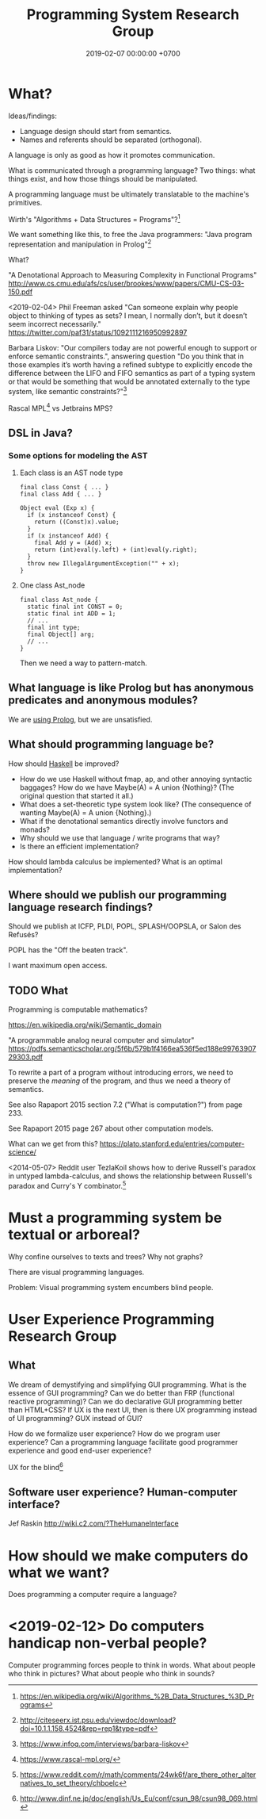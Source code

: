 #+TITLE: Programming System Research Group
#+DATE: 2019-02-07 00:00:00 +0700
#+PERMALINK: /program.html
#+OPTIONS: ^:nil
* What?
Ideas/findings:
- Language design should start from semantics.
- Names and referents should be separated (orthogonal).

A language is only as good as how it promotes communication.

What is communicated through a programming language?
Two things: what things exist, and how those things should be manipulated.

A programming language must be ultimately translatable to the machine's primitives.

Wirth's "Algorithms + Data Structures = Programs"?[fn::https://en.wikipedia.org/wiki/Algorithms_%2B_Data_Structures_%3D_Programs]

We want something like this, to free the Java programmers:
"Java program representation and manipulation in Prolog"[fn::http://citeseerx.ist.psu.edu/viewdoc/download?doi=10.1.1.158.4524&rep=rep1&type=pdf]

What?

"A Denotational Approach to Measuring Complexity in Functional Programs"
http://www.cs.cmu.edu/afs/cs/user/brookes/www/papers/CMU-CS-03-150.pdf

<2019-02-04>
Phil Freeman asked "Can someone explain why people object to thinking of types as sets? I mean, I normally don’t, but it doesn’t seem incorrect necessarily."
https://twitter.com/paf31/status/1092111216950992897

Barbara Liskov: "Our compilers today are not powerful enough to support or enforce semantic constraints.",
answering question "Do you think that in those examples it’s worth having a refined subtype to explicitly encode the difference between the LIFO and FIFO semantics
as part of a typing system or that would be something that would be annotated externally to the type system, like semantic constraints?"[fn::https://www.infoq.com/interviews/barbara-liskov]

Rascal MPL[fn::https://www.rascal-mpl.org/] vs Jetbrains MPS?
** DSL in Java?
*** Some options for modeling the AST
**** Each class is an AST node type
#+BEGIN_EXAMPLE
final class Const { ... }
final class Add { ... }

Object eval (Exp x) {
  if (x instanceof Const) {
    return ((Const)x).value;
  }
  if (x instanceof Add) {
    final Add y = (Add) x;
    return (int)eval(y.left) + (int)eval(y.right);
  }
  throw new IllegalArgumentException("" + x);
}
#+END_EXAMPLE
**** One class Ast_node
#+BEGIN_EXAMPLE
final class Ast_node {
  static final int CONST = 0;
  static final int ADD = 1;
  // ...
  final int type;
  final Object[] arg;
  // ...
}
#+END_EXAMPLE

Then we need a way to pattern-match.
** What language is like Prolog but has anonymous predicates and anonymous modules?
We are [[file:prolog.html][using Prolog]], but we are unsatisfied.
** What should programming language be?
How should [[file:haskell.html][Haskell]] be improved?
- How do we use Haskell without fmap, ap, and other annoying syntactic baggages? How do we have Maybe(A) = A union {Nothing}? (The original question that started it all.)
- What does a set-theoretic type system look like? (The consequence of wanting Maybe(A) = A union {Nothing}.)
- What if the denotational semantics directly involve functors and monads?
- Why should we use that language / write programs that way?
- Is there an efficient implementation?

How should lambda calculus be implemented?
What is an optimal implementation?
** Where should we publish our programming language research findings?
Should we publish at ICFP, PLDI, POPL, SPLASH/OOPSLA, or Salon des Refusés?

POPL has the "Off the beaten track".

I want maximum open access.
** TODO What
Programming is computable mathematics?

https://en.wikipedia.org/wiki/Semantic_domain

"A programmable analog neural computer and simulator"
https://pdfs.semanticscholar.org/5f6b/579b1f4166ea536f5ed188e9976390729303.pdf

To rewrite a part of a program without introducing errors, we need to preserve the /meaning/ of the program, and thus we need a theory of semantics.

See also Rapaport 2015 section 7.2 ("What is computation?") from page 233.

See Rapaport 2015 page 267 about other computation models.

What can we get from this?
https://plato.stanford.edu/entries/computer-science/

<2014-05-07>
Reddit user TezlaKoil shows how to derive Russell's paradox in untyped lambda-calculus,
and shows the relationship between Russell's paradox and Curry's Y combinator.[fn::https://www.reddit.com/r/math/comments/24wk6f/are_there_other_alternatives_to_set_theory/chboelc]
* Must a programming system be textual or arboreal?
Why confine ourselves to texts and trees?
Why not graphs?

There are visual programming languages.

Problem: Visual programming system encumbers blind people.
* User Experience Programming Research Group
** What
We dream of demystifying and simplifying GUI programming.
What is the essence of GUI programming?
Can we do better than FRP (functional reactive programming)?
Can we do declarative GUI programming better than HTML+CSS?
If UX is the next UI, then is there UX programming instead of UI programming?
GUX instead of GUI?

How do we formalize user experience?
How do we program user experience?
Can a programming language facilitate good programmer experience and good end-user experience?

UX for the blind[fn::http://www.dinf.ne.jp/doc/english/Us_Eu/conf/csun_98/csun98_069.html]
** Software user experience? Human-computer interface?
Jef Raskin
http://wiki.c2.com/?TheHumaneInterface
* How should we make computers do what we want?
Does programming a computer require a language?
* <2019-02-12> Do computers handicap non-verbal people?
Computer programming forces people to think in words.
What about people who think in pictures?
What about people who think in sounds?
